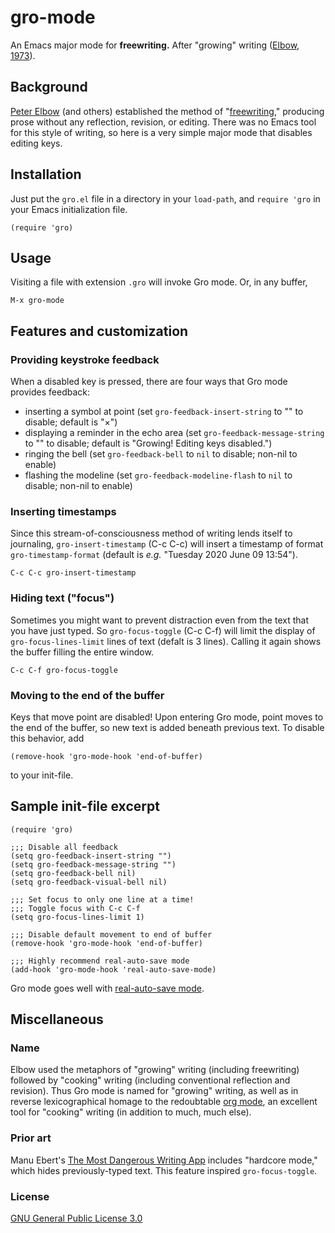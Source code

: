 * gro-mode
  An Emacs major mode for *freewriting.* After "growing" writing ([[https://en.wikipedia.org/wiki/Peter_Elbow#Writing_Without_Teachers_1973][Elbow, 1973]]).
** Background
   [[https://en.wikipedia.org/wiki/Peter_Elbow][Peter Elbow]] (and others) established the method of "[[https://en.wikipedia.org/wiki/Freewriting][freewriting]],"
   producing prose without any reflection, revision, or editing. There
   was no Emacs tool for this style of writing, so here is a very
   simple major mode that disables editing keys.
** Installation
   Just put the =gro.el= file in a directory in your =load-path=, and
   =require 'gro= in your Emacs initialization file.
#+BEGIN_SRC
(require 'gro)
#+END_SRC
** Usage
   Visiting a file with extension =.gro= will invoke Gro mode. Or, in any
   buffer, 
#+BEGIN_SRC
M-x gro-mode
#+END_SRC
** Features and customization
*** Providing keystroke feedback
    When a disabled key is pressed, there are four ways that Gro mode
    provides feedback:
    - inserting a symbol at point (set =gro-feedback-insert-string= to
      "" to disable; default is "×")
    - displaying a reminder in the echo area (set
      =gro-feedback-message-string= to "" to disable; default is
      "Growing! Editing keys disabled.")
    - ringing the bell (set =gro-feedback-bell= to =nil= to disable;
      non-nil to enable)
    - flashing the modeline (set =gro-feedback-modeline-flash= to =nil=
      to disable; non-nil to enable)
*** Inserting timestamps
    Since this stream-of-consciousness method of writing lends itself
    to journaling, =gro-insert-timestamp= (C-c C-c) will insert a
    timestamp of format =gro-timestamp-format= (default is /e.g./
    "Tuesday 2020 June 09 13:54").
    #+BEGIN_SRC
   C-c C-c gro-insert-timestamp
    #+END_SRC
*** Hiding text ("focus")
    Sometimes you might want to prevent distraction even from the text
    that you have just typed. So =gro-focus-toggle= (C-c C-f) will
    limit the display of =gro-focus-lines-limit= lines of text (defalt
    is 3 lines). Calling it again shows the buffer filling the entire
    window.
    #+BEGIN_SRC
   C-c C-f gro-focus-toggle
    #+END_SRC
*** Moving to the end of the buffer
    Keys that move point are disabled! Upon entering Gro mode, point
    moves to the end of the buffer, so new text is added beneath
    previous text. To disable this behavior, add
    #+BEGIN_SRC
   (remove-hook 'gro-mode-hook 'end-of-buffer)
    #+END_SRC
    to your init-file.
** Sample init-file excerpt
    #+BEGIN_SRC 
(require 'gro)

;;; Disable all feedback
(setq gro-feedback-insert-string "")
(setq gro-feedback-message-string "")
(setq gro-feedback-bell nil)
(setq gro-feedback-visual-bell nil)

;;; Set focus to only one line at a time!
;;; Toggle focus with C-c C-f
(setq gro-focus-lines-limit 1)

;;; Disable default movement to end of buffer
(remove-hook 'gro-mode-hook 'end-of-buffer)

;;; Highly recommend real-auto-save mode
(add-hook 'gro-mode-hook 'real-auto-save-mode)
    #+END_SRC
    Gro mode goes well with [[https://github.com/halueda/real-auto-save][real-auto-save mode]].
** Miscellaneous
*** Name
    Elbow used the metaphors of "growing" writing (including
    freewriting) followed by "cooking" writing (including conventional
    reflection and revision). Thus Gro mode is named for "growing"
    writing, as well as in reverse lexicographical homage to the
    redoubtable [[https://orgmode.org/][org mode]], an excellent tool for "cooking" writing (in
    addition to much, much else).
*** Prior art
    Manu Ebert's [[https://github.com/maebert/themostdangerouswritingapp][The Most Dangerous Writing App]] includes "hardcore
    mode," which hides previously-typed text. This feature inspired
    =gro-focus-toggle=.
*** License
    [[https://www.gnu.org/licenses/gpl-3.0.en.html][GNU General Public License 3.0]]
